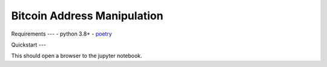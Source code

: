 Bitcoin Address Manipulation
====

Requirements
---
- python 3.8+
- poetry_


Quickstart
---

This should open a browser to the jupyter notebook.

.. code-block:: git clone git@github.com:destrys/address_manipulation.git

                cd address_manipulation

                poetry shell

                poetry install

                jupter notebook address.ipynb


.. _poetry: https://python-poetry.org/
